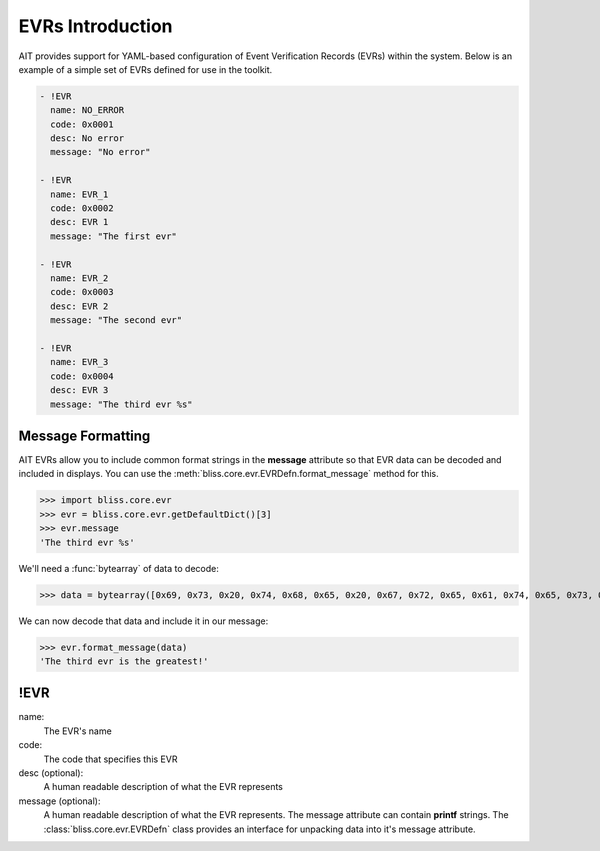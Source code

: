 EVRs Introduction
=================

AIT provides support for YAML-based configuration of Event Verification Records (EVRs) within the system. Below is an example of a simple set of EVRs defined for use in the toolkit.

.. code-block:: yaml

   - !EVR
     name: NO_ERROR
     code: 0x0001
     desc: No error
     message: "No error"
   
   - !EVR
     name: EVR_1
     code: 0x0002
     desc: EVR 1
     message: "The first evr"
   
   - !EVR
     name: EVR_2
     code: 0x0003
     desc: EVR 2
     message: "The second evr"
   
   - !EVR
     name: EVR_3
     code: 0x0004
     desc: EVR 3
     message: "The third evr %s"

Message Formatting
------------------

AIT EVRs allow you to include common format strings in the **message** attribute so that EVR data can be decoded and included in displays. You can use the :meth:`bliss.core.evr.EVRDefn.format_message` method for this.

>>> import bliss.core.evr
>>> evr = bliss.core.evr.getDefaultDict()[3]
>>> evr.message
'The third evr %s'

We'll need a :func:`bytearray` of data to decode:

>>> data = bytearray([0x69, 0x73, 0x20, 0x74, 0x68, 0x65, 0x20, 0x67, 0x72, 0x65, 0x61, 0x74, 0x65, 0x73, 0x74, 0x21, 0x00])

We can now decode that data and include it in our message:

>>> evr.format_message(data)
'The third evr is the greatest!'

!EVR
----

name:
    The EVR's name

code:
    The code that specifies this EVR

desc (optional): 
    A human readable description of what the EVR represents

message (optional):
    A human readable description of what the EVR represents. The message attribute can contain **printf** strings. The :class:`bliss.core.evr.EVRDefn` class provides an interface for unpacking data into it's message attribute.
